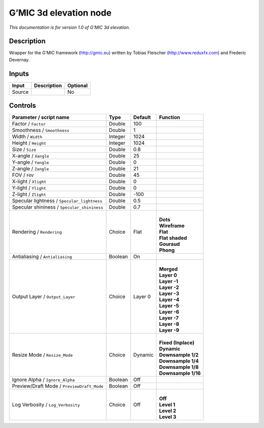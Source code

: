 .. _eu.gmic.3delevation:

G’MIC 3d elevation node
=======================

*This documentation is for version 1.0 of G’MIC 3d elevation.*

Description
-----------

Wrapper for the G’MIC framework (http://gmic.eu) written by Tobias Fleischer (http://www.reduxfx.com) and Frederic Devernay.

Inputs
------

+--------+-------------+----------+
| Input  | Description | Optional |
+========+=============+==========+
| Source |             | No       |
+--------+-------------+----------+

Controls
--------

.. tabularcolumns:: |>{\raggedright}p{0.2\columnwidth}|>{\raggedright}p{0.06\columnwidth}|>{\raggedright}p{0.07\columnwidth}|p{0.63\columnwidth}|

.. cssclass:: longtable

+---------------------------------------------+---------+---------+-----------------------+
| Parameter / script name                     | Type    | Default | Function              |
+=============================================+=========+=========+=======================+
| Factor / ``Factor``                         | Double  | 100     |                       |
+---------------------------------------------+---------+---------+-----------------------+
| Smoothness / ``Smoothness``                 | Double  | 1       |                       |
+---------------------------------------------+---------+---------+-----------------------+
| Width / ``Width``                           | Integer | 1024    |                       |
+---------------------------------------------+---------+---------+-----------------------+
| Height / ``Height``                         | Integer | 1024    |                       |
+---------------------------------------------+---------+---------+-----------------------+
| Size / ``Size``                             | Double  | 0.8     |                       |
+---------------------------------------------+---------+---------+-----------------------+
| X-angle / ``Xangle``                        | Double  | 25      |                       |
+---------------------------------------------+---------+---------+-----------------------+
| Y-angle / ``Yangle``                        | Double  | 0       |                       |
+---------------------------------------------+---------+---------+-----------------------+
| Z-angle / ``Zangle``                        | Double  | 21      |                       |
+---------------------------------------------+---------+---------+-----------------------+
| FOV / ``FOV``                               | Double  | 45      |                       |
+---------------------------------------------+---------+---------+-----------------------+
| X-light / ``Xlight``                        | Double  | 0       |                       |
+---------------------------------------------+---------+---------+-----------------------+
| Y-light / ``Ylight``                        | Double  | 0       |                       |
+---------------------------------------------+---------+---------+-----------------------+
| Z-light / ``Zlight``                        | Double  | -100    |                       |
+---------------------------------------------+---------+---------+-----------------------+
| Specular lightness / ``Specular_lightness`` | Double  | 0.5     |                       |
+---------------------------------------------+---------+---------+-----------------------+
| Specular shininess / ``Specular_shininess`` | Double  | 0.7     |                       |
+---------------------------------------------+---------+---------+-----------------------+
| Rendering / ``Rendering``                   | Choice  | Flat    | |                     |
|                                             |         |         | | **Dots**            |
|                                             |         |         | | **Wireframe**       |
|                                             |         |         | | **Flat**            |
|                                             |         |         | | **Flat shaded**     |
|                                             |         |         | | **Gouraud**         |
|                                             |         |         | | **Phong**           |
+---------------------------------------------+---------+---------+-----------------------+
| Antialiasing / ``Antialiasing``             | Boolean | On      |                       |
+---------------------------------------------+---------+---------+-----------------------+
| Output Layer / ``Output_Layer``             | Choice  | Layer 0 | |                     |
|                                             |         |         | | **Merged**          |
|                                             |         |         | | **Layer 0**         |
|                                             |         |         | | **Layer -1**        |
|                                             |         |         | | **Layer -2**        |
|                                             |         |         | | **Layer -3**        |
|                                             |         |         | | **Layer -4**        |
|                                             |         |         | | **Layer -5**        |
|                                             |         |         | | **Layer -6**        |
|                                             |         |         | | **Layer -7**        |
|                                             |         |         | | **Layer -8**        |
|                                             |         |         | | **Layer -9**        |
+---------------------------------------------+---------+---------+-----------------------+
| Resize Mode / ``Resize_Mode``               | Choice  | Dynamic | |                     |
|                                             |         |         | | **Fixed (Inplace)** |
|                                             |         |         | | **Dynamic**         |
|                                             |         |         | | **Downsample 1/2**  |
|                                             |         |         | | **Downsample 1/4**  |
|                                             |         |         | | **Downsample 1/8**  |
|                                             |         |         | | **Downsample 1/16** |
+---------------------------------------------+---------+---------+-----------------------+
| Ignore Alpha / ``Ignore_Alpha``             | Boolean | Off     |                       |
+---------------------------------------------+---------+---------+-----------------------+
| Preview/Draft Mode / ``PreviewDraft_Mode``  | Boolean | Off     |                       |
+---------------------------------------------+---------+---------+-----------------------+
| Log Verbosity / ``Log_Verbosity``           | Choice  | Off     | |                     |
|                                             |         |         | | **Off**             |
|                                             |         |         | | **Level 1**         |
|                                             |         |         | | **Level 2**         |
|                                             |         |         | | **Level 3**         |
+---------------------------------------------+---------+---------+-----------------------+
